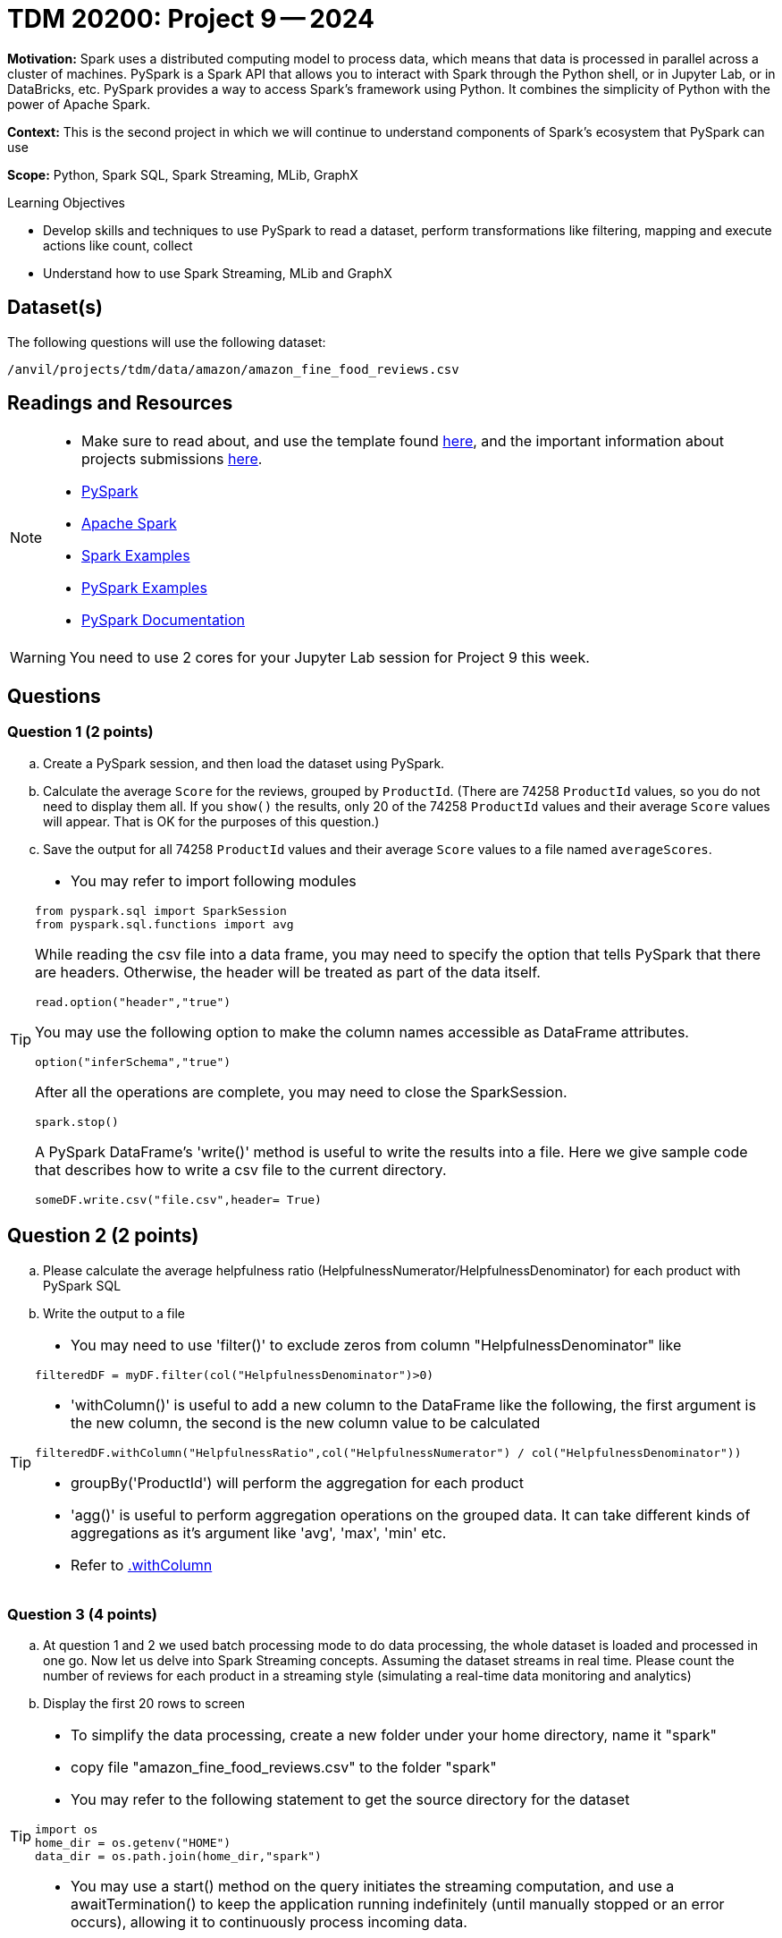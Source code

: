 = TDM 20200: Project 9 -- 2024

**Motivation:** Spark uses a distributed computing model to process data, which means that data is processed in parallel across a cluster of machines. PySpark is a Spark API that allows you to interact with Spark through the Python shell, or in Jupyter Lab, or in DataBricks, etc. PySpark provides a way to access Spark's framework using Python. It combines the simplicity of Python with the power of Apache Spark.

**Context:** This is the second project in which we will continue to understand components of Spark's ecosystem that PySpark can use

**Scope:** Python, Spark SQL, Spark Streaming, MLib, GraphX

.Learning Objectives
****
- Develop skills and techniques to use PySpark to read a dataset, perform transformations like filtering, mapping and execute actions like count, collect 
- Understand how to use Spark Streaming, MLib and GraphX
****

== Dataset(s)

The following questions will use the following dataset:

`/anvil/projects/tdm/data/amazon/amazon_fine_food_reviews.csv`


== Readings and Resources

[NOTE]
====
- Make sure to read about, and use the template found xref:templates.adoc[here], and the important information about projects submissions xref:submissions.adoc[here].
- https://the-examples-book.com/starter-guides/data-engineering/containers/pyspark[PySpark]
- https://spark.apache.org/docs/latest/[Apache Spark]
- https://sparkbyexamples.com/[Spark Examples]
- https://www.analyticsvidhya.com/blog/2022/10/most-important-pyspark-functions-with-example/[PySpark Examples]
- https://spark.apache.org/docs/3.1.3/api/python/index.html[PySpark Documentation]
====

[WARNING]
====
You need to use 2 cores for your Jupyter Lab session for Project 9 this week.
====


== Questions

=== Question 1 (2 points)

.. Create a PySpark session, and then load the dataset using PySpark.
.. Calculate the average `Score` for the reviews, grouped by `ProductId`.  (There are 74258 `ProductId` values, so you do not need to display them all.  If you `show()` the results, only 20 of the 74258 `ProductId` values and their average `Score` values will appear.  That is OK for the purposes of this question.)
.. Save the output for all 74258 `ProductId` values and their average `Score` values to a file named `averageScores`.

[TIP]
====
- You may refer to import following modules 
[source, python]
----
from pyspark.sql import SparkSession
from pyspark.sql.functions import avg
----

While reading the csv file into a data frame, you may need to specify the option that tells PySpark that there are headers.  Otherwise, the header will be treated as part of the data itself.
[source,python]
----
read.option("header","true") 
----

You may use the following option to make the column names accessible as DataFrame attributes.
[source,python]
option("inferSchema","true")

After all the operations are complete, you may need to close the SparkSession.
[source,python]
----
spark.stop()
----

A PySpark DataFrame's 'write()' method is useful to write the results into a file.  Here we give sample code that describes how to write a csv file to the current directory.

[source,python]
----
someDF.write.csv("file.csv",header= True)
----
====

 
== Question 2 (2 points)

.. Please calculate the average helpfulness ratio (HelpfulnessNumerator/HelpfulnessDenominator) for each product with PySpark SQL 
.. Write the output to a file 

[TIP]
====
- You may need to use 'filter()' to exclude zeros from column "HelpfulnessDenominator" like

[source,python]
----
filteredDF = myDF.filter(col("HelpfulnessDenominator")>0)
----
- 'withColumn()' is useful to add a new column to the DataFrame like the following, the first argument is the new column, the second is the new column value to be calculated

[source,python]
----
filteredDF.withColumn("HelpfulnessRatio",col("HelpfulnessNumerator") / col("HelpfulnessDenominator"))
----

- groupBy('ProductId') will perform the aggregation for each product
- 'agg()' is useful to perform aggregation operations on the grouped data. It can take different kinds of aggregations as it's argument like 'avg', 'max', 'min' etc.
- Refer to https://spark.apache.org/docs/3.1.3/api/python/reference/api/pyspark.sql.DataFrame.withColumn.html[.withColumn]
====

=== Question 3 (4 points)

.. At question 1 and 2 we used batch processing mode to do data processing, the whole dataset is loaded and processed in one go. Now let us delve into Spark Streaming concepts. Assuming the dataset streams in real time. Please count the number of reviews for each product in a streaming style (simulating a real-time data monitoring and analytics) 
.. Display the first 20 rows to screen 

[TIP]
====
- To simplify the data processing, create a new folder under your home directory, name it "spark"
- copy file "amazon_fine_food_reviews.csv" to the folder "spark"
 
- You may refer to the following statement to get the source directory for the dataset  

[source,python]
----
import os
home_dir = os.getenv("HOME")
data_dir = os.path.join(home_dir,"spark")
----
- You may use a start() method on the query initiates the streaming computation, and use a awaitTermination() to keep the application running indefinitely (until manually stopped or an error occurs), allowing it to continuously process incoming data.
====

[IMPORTANT]
====
- **Please take a screenshot of your output and save it to the Jupyter Notebook.**
- **Remember to restart the kernel before running another Spark streaming session.**
====


=== Question 4 (2 points)

.. Now let us identify all products with review scores greater than 3 in real-time.  
.. Display the first 20 rows output to the screen as new data arrives

[TIP]
====
- filtering streaming data for reviews with score greater than 3 is a straightforward operation. You may use a filter condition on the streaming DataFrame like
[source,python]
----
highScoreReviews = myDF.filter(col("Score")>3) 
----
====
 


=== Question 5 (2 points)

..  Please state your understanding of the PySpark streaming concepts in 2 sentences


Project 09 Assignment Checklist
====
* Jupyter Lab notebook with your code, comments and outputs for the assignment
    ** `firstname-lastname-project09.ipynb` 
* Python file with code and comments for the assignment
    ** `firstname-lastname-project09.py`
 
* Submit files through Gradescope
====

[WARNING]
====
_Please_ make sure to double check that your submission is complete, and contains all of your code and output before submitting. If you are on a spotty internet connection, it is recommended to download your submission after submitting it to make sure what you _think_ you submitted, was what you _actually_ submitted.

In addition, please review our xref:projects:current-projects:submissions.adoc[submission guidelines] before submitting your project.
====